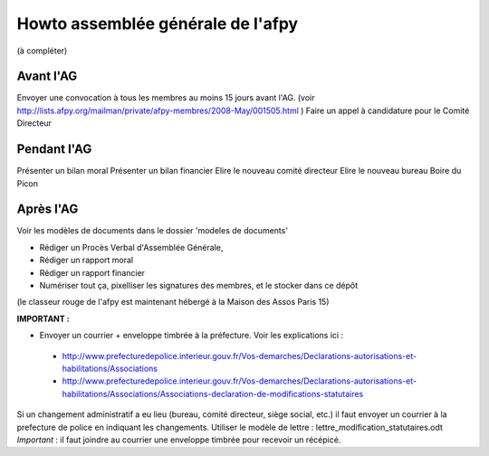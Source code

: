 Howto assemblée générale de l'afpy
==================================

(à compléter)

Avant l'AG
----------
Envoyer une convocation à tous les membres au moins 15 jours avant l'AG.
(voir http://lists.afpy.org/mailman/private/afpy-membres/2008-May/001505.html )
Faire un appel à candidature pour le Comité Directeur


Pendant l'AG
------------
Présenter un bilan moral
Présenter un bilan financier
Elire le nouveau comité directeur
Elire le nouveau bureau
Boire du Picon



Après l'AG
----------
Voir les modèles de documents dans le dossier 'modeles de documents'

- Rédiger un Procès Verbal d'Assemblée Générale,
- Rédiger un rapport moral
- Rédiger un rapport financier
- Numériser tout ça, pixelliser les signatures des membres, et le stocker dans ce dépôt
(le classeur rouge de l'afpy est maintenant hébergé à la Maison des Assos Paris 15)

**IMPORTANT :**

- Envoyer un courrier + enveloppe timbrée à la préfecture. Voir les explications ici :

 * http://www.prefecturedepolice.interieur.gouv.fr/Vos-demarches/Declarations-autorisations-et-habilitations/Associations

 * http://www.prefecturedepolice.interieur.gouv.fr/Vos-demarches/Declarations-autorisations-et-habilitations/Associations/Associations-declaration-de-modifications-statutaires

Si un changement administratif a eu lieu (bureau, comité directeur, siège
social, etc.) il faut envoyer un courrier à la prefecture de police en indiquant
les changements.
Utiliser le modèle de lettre : lettre_modification_statutaires.odt 
*Important* : il faut joindre au courrier une enveloppe timbrée pour recevoir un
récépicé.

